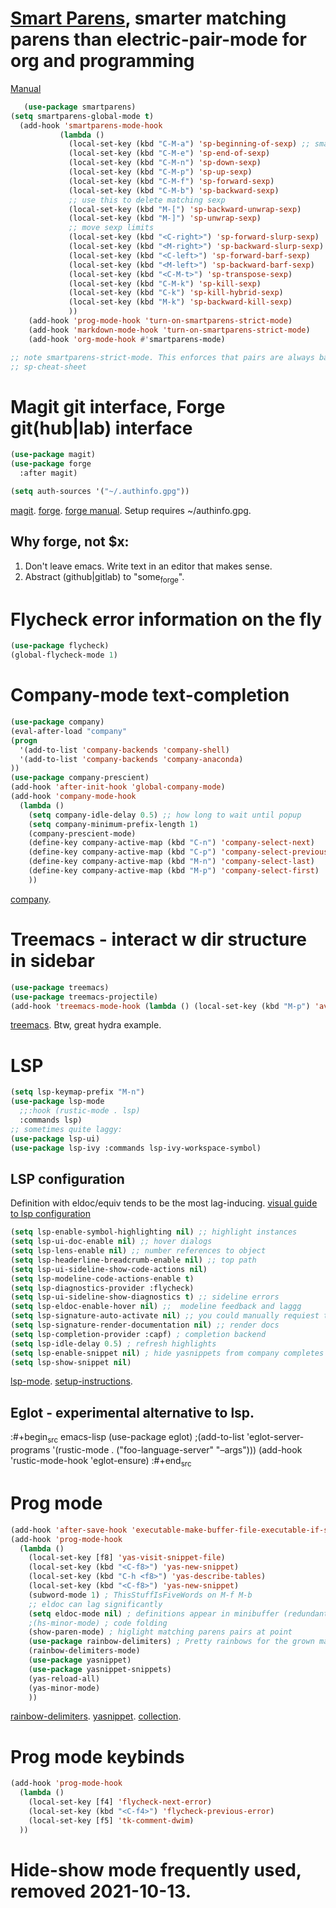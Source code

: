* [[https://github.com/Fuco1/smartparens][Smart Parens]], smarter matching parens than electric-pair-mode for org and programming
[[https://ebzzry.com/en/emacs-pairs/][Manual]]
#+begin_src emacs-lisp
	(use-package smartparens)
 (setq smartparens-global-mode t)
   (add-hook 'smartparens-mode-hook
            (lambda ()
              (local-set-key (kbd "C-M-a") 'sp-beginning-of-sexp) ;; smart movement
              (local-set-key (kbd "C-M-e") 'sp-end-of-sexp)
              (local-set-key (kbd "C-M-n") 'sp-down-sexp)
              (local-set-key (kbd "C-M-p") 'sp-up-sexp)
              (local-set-key (kbd "C-M-f") 'sp-forward-sexp)
              (local-set-key (kbd "C-M-b") 'sp-backward-sexp)
              ;; use this to delete matching sexp
              (local-set-key (kbd "M-[") 'sp-backward-unwrap-sexp)
              (local-set-key (kbd "M-]") 'sp-unwrap-sexp)
              ;; move sexp limits
              (local-set-key (kbd "<C-right>") 'sp-forward-slurp-sexp)
              (local-set-key (kbd "<M-right>") 'sp-backward-slurp-sexp)
              (local-set-key (kbd "<C-left>") 'sp-forward-barf-sexp)
              (local-set-key (kbd "<M-left>") 'sp-backward-barf-sexp)
              (local-set-key (kbd "<C-M-t>") 'sp-transpose-sexp)
              (local-set-key (kbd "C-M-k") 'sp-kill-sexp)
              (local-set-key (kbd "C-k") 'sp-kill-hybrid-sexp)
              (local-set-key (kbd "M-k") 'sp-backward-kill-sexp)
              ))
     (add-hook 'prog-mode-hook 'turn-on-smartparens-strict-mode)
     (add-hook 'markdown-mode-hook 'turn-on-smartparens-strict-mode)
     (add-hook 'org-mode-hook #'smartparens-mode)

 ;; note smartparens-strict-mode. This enforces that pairs are always balanced.
 ;; sp-cheat-sheet

#+end_src

* Magit git interface, Forge git(hub|lab) interface
#+begin_src emacs-lisp
  (use-package magit)
  (use-package forge
    :after magit)

  (setq auth-sources '("~/.authinfo.gpg"))
#+end_src
[[https://magit.vc/][magit]]. [[https://magit.vc/manual/forge/][forge]]. [[https://magit.vc/manual/forge/][forge manual]]. Setup requires ~/authinfo.gpg.

** Why forge, not $x:
0. Don't leave emacs. Write text in an editor that makes sense.
1. Abstract (github|gitlab) to "some_forge".

* Flycheck error information on the fly
#+begin_src emacs-lisp
  (use-package flycheck)
  (global-flycheck-mode 1)
#+end_src

* Company-mode text-completion
#+begin_src emacs-lisp
  (use-package company)
  (eval-after-load "company"
  (progn
    '(add-to-list 'company-backends 'company-shell)
    '(add-to-list 'company-backends 'company-anaconda)
  ))
  (use-package company-prescient)
  (add-hook 'after-init-hook 'global-company-mode)
  (add-hook 'company-mode-hook
    (lambda ()
      (setq company-idle-delay 0.5) ;; how long to wait until popup
      (setq company-minimum-prefix-length 1)
      (company-prescient-mode)
      (define-key company-active-map (kbd "C-n") 'company-select-next)
      (define-key company-active-map (kbd "C-p") 'company-select-previous)
      (define-key company-active-map (kbd "M-n") 'company-select-last)
      (define-key company-active-map (kbd "M-p") 'company-select-first)
      ))
#+end_src
[[http://company-mode.github.io/][company]].

* Treemacs - interact w dir structure in sidebar
#+begin_src emacs-lisp
  (use-package treemacs)
  (use-package treemacs-projectile)
  (add-hook 'treemacs-mode-hook (lambda () (local-set-key (kbd "M-p") 'avy-goto-char)))
#+end_src
[[https://github.com/Alexander-Miller/treemacs][treemacs]]. Btw, great hydra example.

* LSP
#+begin_src emacs-lisp
(setq lsp-keymap-prefix "M-n")
(use-package lsp-mode
  ;;:hook (rustic-mode . lsp)
  :commands lsp)
;; sometimes quite laggy:
(use-package lsp-ui)
(use-package lsp-ivy :commands lsp-ivy-workspace-symbol)
#+end_src

** LSP configuration
Definition with eldoc/equiv tends to be the most lag-inducing.
[[https://emacs-lsp.github.io/lsp-mode/tutorials/how-to-turn-off/][visual guide to lsp configuration]]
#+begin_src emacs-lisp
(setq lsp-enable-symbol-highlighting nil) ;; highlight instances
(setq lsp-ui-doc-enable nil) ;; hover dialogs
(setq lsp-lens-enable nil) ;; number references to object
(setq lsp-headerline-breadcrumb-enable nil) ;; top path
(setq lsp-ui-sideline-show-code-actions nil)
(setq lsp-modeline-code-actions-enable t)
(setq lsp-diagnostics-provider :flycheck)
(setq lsp-ui-sideline-show-diagnostics t) ;; sideline errors
(setq lsp-eldoc-enable-hover nil) ;;  modeline feedback and laggg
(setq lsp-signature-auto-activate nil) ;; you could manually requiest them via `lsp-signature-activate`
(setq lsp-signature-render-documentation nil) ;; render docs
(setq lsp-completion-provider :capf) ; completion backend
(setq lsp-idle-delay 0.5) ; refresh highlights
(setq lsp-enable-snippet nil) ; hide yasnippets from company completes
(setq lsp-show-snippet nil)
#+end_src
[[https://emacs-lsp.github.io/lsp-mode/][lsp-mode]]. [[https://emacs-lsp.github.io/lsp-mode/page/installation/][setup-instructions]].

** Eglot - experimental alternative to lsp.
:#+begin_src emacs-lisp
(use-package eglot)
;(add-to-list 'eglot-server-programs '(rustic-mode . ("foo-language-server" "--args")))
(add-hook 'rustic-mode-hook 'eglot-ensure)
:#+end_src

* Prog mode
#+begin_src emacs-lisp
(add-hook 'after-save-hook 'executable-make-buffer-file-executable-if-script-p)
(add-hook 'prog-mode-hook
  (lambda ()
    (local-set-key [f8] 'yas-visit-snippet-file)
    (local-set-key (kbd "<C-f8>") 'yas-new-snippet)
    (local-set-key (kbd "C-h <f8>") 'yas-describe-tables)
    (local-set-key (kbd "<C-f8>") 'yas-new-snippet)
    (subword-mode 1) ; ThisStuffIsFiveWords on M-f M-b
    ;; eldoc can lag significantly
    (setq eldoc-mode nil) ; definitions appear in minibuffer (redundant with global-eldoc-mode)
    ;(hs-minor-mode) ; code folding
    (show-paren-mode) ; higlight matching parens pairs at point
    (use-package rainbow-delimiters) ; Pretty rainbows for the grown man's S-expr's
    (rainbow-delimiters-mode)
    (use-package yasnippet)
    (use-package yasnippet-snippets)
    (yas-reload-all)
    (yas-minor-mode)
    ))
#+end_src
 [[https://github.com/Fanael/rainbow-delimiters][rainbow-delimiters]]. [[https://github.com/joaotavora/yasnippet][yasnippet]]. [[https://github.com/AndreaCrotti/yasnippet-snippets][collection]].

* Prog mode keybinds
#+begin_src emacs-lisp
  (add-hook 'prog-mode-hook
    (lambda ()
      (local-set-key [f4] 'flycheck-next-error)
      (local-set-key (kbd "<C-f4>") 'flycheck-previous-error)
      (local-set-key [f5] 'tk-comment-dwim)
    ))
#+end_src
* Hide-show mode frequently used, removed 2021-10-13.
